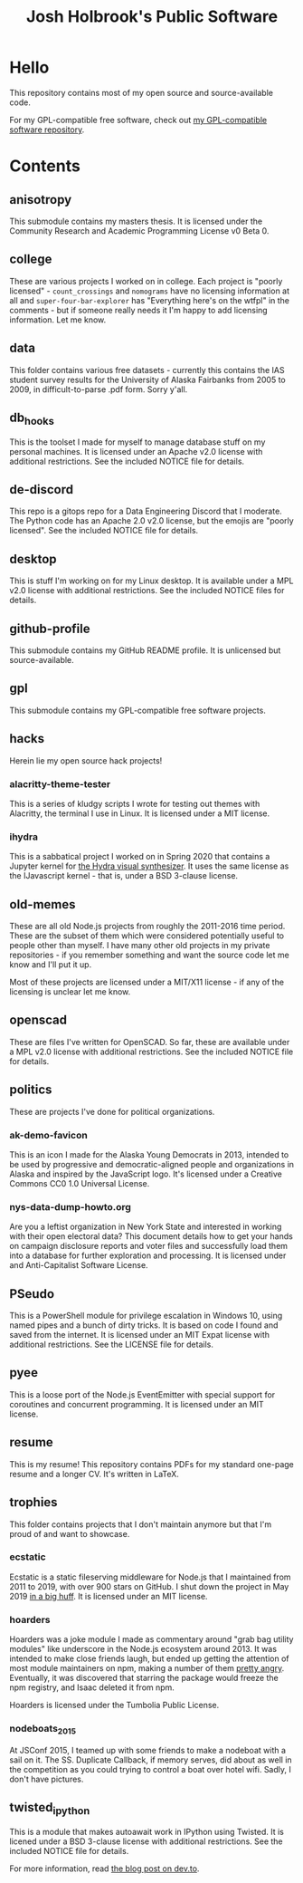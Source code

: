 #+title: Josh Holbrook's Public Software

* Hello
This repository contains most of my open source and source-available code.

For my GPL-compatible free software, check out [[https://github.com/jfhbrook/public][my GPL-compatible software
repository]].
* Contents
** anisotropy
This submodule contains my masters thesis. It is licensed under the Community
Research and Academic Programming License v0 Beta 0.
** college
These are various projects I worked on in college. Each project is "poorly
licensed" - ~count_crossings~ and ~nomograms~ have no licensing information at
all and ~super-four-bar-explorer~ has "Everything here's on the wtfpl" in the
comments - but if someone really needs it I'm happy to add licensing
information. Let me know.
** data
This folder contains various free datasets - currently this contains the IAS
student survey results for the University of Alaska Fairbanks from 2005 to 2009,
in difficult-to-parse .pdf form. Sorry y'all.
** db_hooks
This is the toolset I made for myself to manage database stuff on my personal
machines. It is licensed under an Apache v2.0 license with additional
restrictions. See the included NOTICE file for details.
** de-discord
This repo is a gitops repo for a Data Engineering Discord that I moderate. The
Python code has an Apache 2.0 v2.0 license, but the emojis are "poorly
licensed". See the included NOTICE file for details.
** desktop
This is stuff I'm working on for my Linux desktop. It is available under a MPL
v2.0 license with additional restrictions. See the included NOTICE files for
details.
** github-profile
This submodule contains my GitHub README profile. It is unlicensed but
source-available.
** gpl
This submodule contains my GPL-compatible free software projects.
** hacks
Herein lie my open source hack projects!
*** alacritty-theme-tester
This is a series of kludgy scripts I wrote for testing out themes with
Alacritty, the terminal I use in Linux. It is licensed under a MIT license.
*** ihydra
This is a sabbatical project I worked on in Spring 2020 that contains a Jupyter
kernel for [[https://hydra-editor.glitch.me/][the Hydra visual synthesizer]]. It uses the same license as the
IJavascript kernel - that is, under a BSD 3-clause license.
** old-memes
These are all old Node.js projects from roughly the 2011-2016 time period. These
are the subset of them which were considered potentially useful to people other
than myself. I have many other old projects in my private repositories - if you
remember something and want the source code let me know and I'll put it up.

Most of these projects are licensed under a MIT/X11 license - if any of the
licensing is unclear let me know.
** openscad
These are files I've written for OpenSCAD. So far, these are available under a
MPL v2.0 license with additional restrictions. See the included NOTICE file for
details.
** politics
These are projects I've done for political organizations.
*** ak-demo-favicon
This is an icon I made for the Alaska Young Democrats in 2013, intended to be
used by progressive and democratic-aligned people and organizations in Alaska
and inspired by the JavaScript logo. It's licensed under a Creative Commons CC0
1.0 Universal License.
*** nys-data-dump-howto.org
Are you a leftist organization in New York State and interested in working with
their open electoral data? This document details how to get your hands on
campaign disclosure reports and voter files and successfully load them into a
database for further exploration and processing. It is licensed under and
Anti-Capitalist Software License.
** PSeudo
This is a PowerShell module for privilege escalation in Windows 10, using named
pipes and a bunch of dirty tricks. It is based on code I found and saved from
the internet. It is licensed under an MIT Expat license with additional
restrictions. See the LICENSE file for details.
** pyee
This is a loose port of the Node.js EventEmitter with special support for
coroutines and concurrent programming. It is licensed under an MIT license.
** resume
This is my resume! This repository contains PDFs for my standard one-page resume
and a longer CV. It's written in LaTeX.
** trophies
This folder contains projects that I don't maintain anymore but that I'm proud
of and want to showcase.
*** ecstatic
Ecstatic is a static fileserving middleware for Node.js that I maintained from
2011 to 2019, with over 900 stars on GitHub. I shut down the project in May 2019
[[https://github.com/jfhbrook/node-ecstatic/issues/259][in a big huff]]. It is licensed under an MIT license.
*** hoarders
Hoarders was a joke module I made as commentary around "grab bag utility
modules" like underscore in the Node.js ecosystem around 2013. It was intended
to make close friends laugh, but ended up getting the attention of most module
maintainers on npm, making a number of them [[https://github.com/jfhbrook/hoarders/issues/2][pretty angry]]. Eventually, it was
discovered that starring the package would freeze the npm registry, and Isaac
deleted it from npm.

Hoarders is licensed under the Tumbolia Public License.
*** nodeboats_2015
At JSConf 2015, I teamed up with some friends to make a nodeboat with a sail on
it. The SS. Duplicate Callback, if memory serves, did about as well in the
competition as you could trying to control a boat over hotel wifi. Sadly, I
don't have pictures.
** twisted_ipython
This is a module that makes autoawait work in IPython using Twisted. It is
licened under a BSD 3-clause license with additional restrictions. See
the included NOTICE file for details.

For more information, read [[https://dev.to/jfhbrook/twistedipython-autoawait-in-jupyter-notebooks-with-twisted-lee][the blog post on dev.to]].
